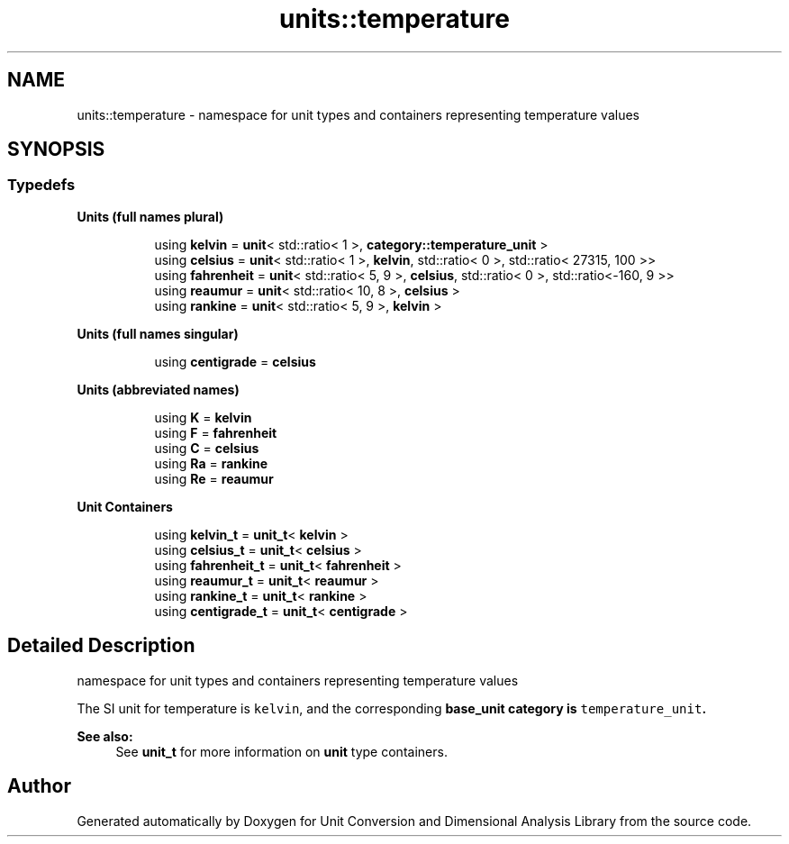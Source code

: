 .TH "units::temperature" 3 "Sun Apr 3 2016" "Version 2.0.0" "Unit Conversion and Dimensional Analysis Library" \" -*- nroff -*-
.ad l
.nh
.SH NAME
units::temperature \- namespace for unit types and containers representing temperature values  

.SH SYNOPSIS
.br
.PP
.SS "Typedefs"

.PP
.RI "\fBUnits (full names plural)\fP"
.br

.in +1c
.in +1c
.ti -1c
.RI "using \fBkelvin\fP = \fBunit\fP< std::ratio< 1 >, \fBcategory::temperature_unit\fP >"
.br
.ti -1c
.RI "using \fBcelsius\fP = \fBunit\fP< std::ratio< 1 >, \fBkelvin\fP, std::ratio< 0 >, std::ratio< 27315, 100 >>"
.br
.ti -1c
.RI "using \fBfahrenheit\fP = \fBunit\fP< std::ratio< 5, 9 >, \fBcelsius\fP, std::ratio< 0 >, std::ratio<-160, 9 >>"
.br
.ti -1c
.RI "using \fBreaumur\fP = \fBunit\fP< std::ratio< 10, 8 >, \fBcelsius\fP >"
.br
.ti -1c
.RI "using \fBrankine\fP = \fBunit\fP< std::ratio< 5, 9 >, \fBkelvin\fP >"
.br
.in -1c
.in -1c
.PP
.RI "\fBUnits (full names singular)\fP"
.br

.in +1c
.in +1c
.ti -1c
.RI "using \fBcentigrade\fP = \fBcelsius\fP"
.br
.in -1c
.in -1c
.PP
.RI "\fBUnits (abbreviated names)\fP"
.br

.in +1c
.in +1c
.ti -1c
.RI "using \fBK\fP = \fBkelvin\fP"
.br
.ti -1c
.RI "using \fBF\fP = \fBfahrenheit\fP"
.br
.ti -1c
.RI "using \fBC\fP = \fBcelsius\fP"
.br
.ti -1c
.RI "using \fBRa\fP = \fBrankine\fP"
.br
.ti -1c
.RI "using \fBRe\fP = \fBreaumur\fP"
.br
.in -1c
.in -1c
.PP
.RI "\fBUnit Containers\fP"
.br

.PP
.in +1c
.in +1c
.ti -1c
.RI "using \fBkelvin_t\fP = \fBunit_t\fP< \fBkelvin\fP >"
.br
.ti -1c
.RI "using \fBcelsius_t\fP = \fBunit_t\fP< \fBcelsius\fP >"
.br
.ti -1c
.RI "using \fBfahrenheit_t\fP = \fBunit_t\fP< \fBfahrenheit\fP >"
.br
.ti -1c
.RI "using \fBreaumur_t\fP = \fBunit_t\fP< \fBreaumur\fP >"
.br
.ti -1c
.RI "using \fBrankine_t\fP = \fBunit_t\fP< \fBrankine\fP >"
.br
.ti -1c
.RI "using \fBcentigrade_t\fP = \fBunit_t\fP< \fBcentigrade\fP >"
.br
.in -1c
.in -1c
.SH "Detailed Description"
.PP 
namespace for unit types and containers representing temperature values 

The SI unit for temperature is \fCkelvin\fP, and the corresponding \fC\fBbase_unit\fP\fP category is \fCtemperature_unit\fP\&. 
.PP
\fBSee also:\fP
.RS 4
See \fBunit_t\fP for more information on \fBunit\fP type containers\&. 
.RE
.PP

.SH "Author"
.PP 
Generated automatically by Doxygen for Unit Conversion and Dimensional Analysis Library from the source code\&.
